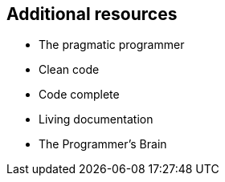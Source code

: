 == Additional resources

* The pragmatic programmer
* Clean code
* Code complete
* Living documentation
* The Programmer's Brain